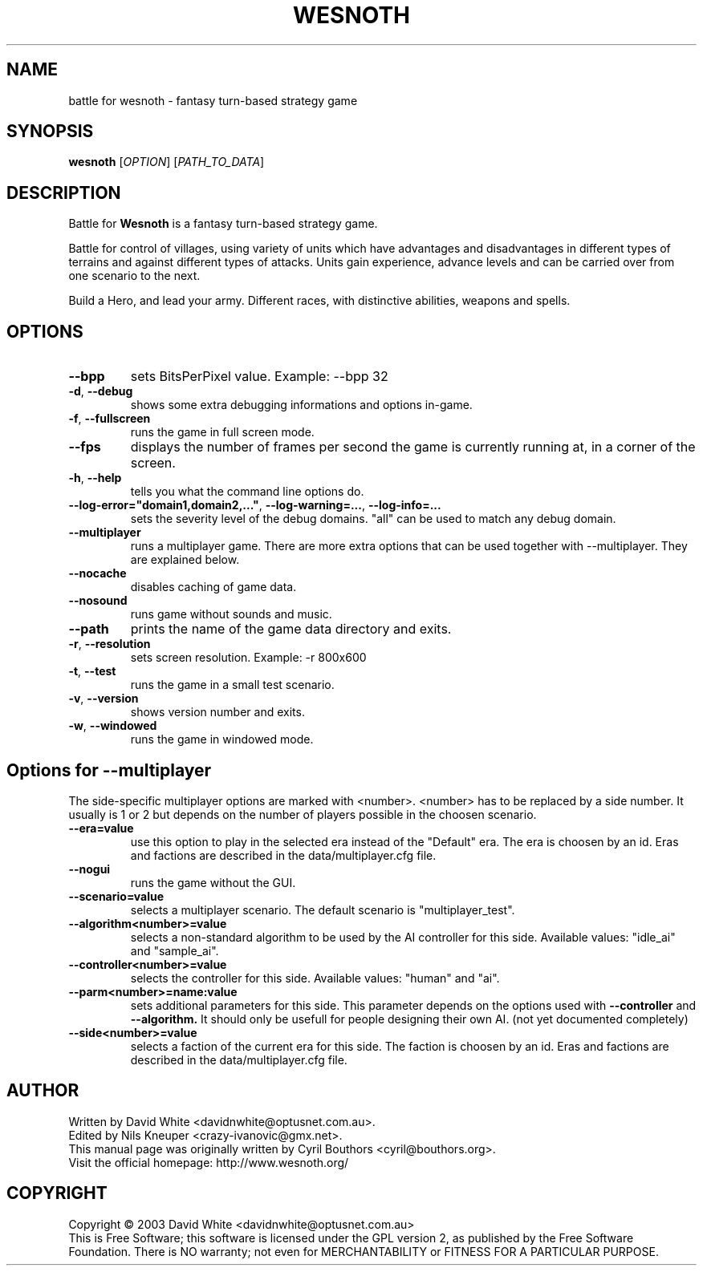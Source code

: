 .\" This program is free software; you can redistribute it and/or modify
.\" it under the terms of the GNU General Public License as published by
.\" the Free Software Foundation; either version 2 of the License, or
.\" (at your option) any later version.
.\"
.\" This program is distributed in the hope that it will be useful,
.\" but WITHOUT ANY WARRANTY; without even the implied warranty of
.\" MERCHANTABILITY or FITNESS FOR A PARTICULAR PURPOSE.  See the
.\" GNU General Public License for more details.
.\"
.\" You should have received a copy of the GNU General Public License
.\" along with this program; if not, write to the Free Software
.\" Foundation, Inc., 59 Temple Place, Suite 330, Boston, MA  02111-1307  USA
.\"

.TH WESNOTH 6 "January 29th, 2005" "Wesnoth" "Battle for Wesnoth"

.SH NAME
battle for wesnoth \- fantasy turn-based strategy game

.SH SYNOPSIS
.B wesnoth
[\fIOPTION\fR]
[\fIPATH_TO_DATA\fR]

.SH DESCRIPTION
Battle for
.B Wesnoth
is a fantasy turn-based strategy game.

Battle for control of villages, using variety of units which have advantages and disadvantages in different types of terrains and against different types of attacks. Units gain experience, advance levels and can be carried over from one scenario to the next.

Build a Hero, and lead your army.  Different races, with distinctive abilities, weapons and spells.

.SH OPTIONS

.TP
.BR --bpp
sets BitsPerPixel value. Example: --bpp 32

.TP
.BR -d , \ --debug
shows some extra debugging informations and options in-game.

.TP
.BR -f , \ --fullscreen
runs the game in full screen mode.

.TP
.BR --fps
displays the number of frames per second the game is currently running at, in a corner of the screen.

.TP
.BR -h , \ --help
tells you what the command line options do.

.TP
.BR --log-error="domain1,domain2,..." , \ --log-warning=... , \ --log-info=...
sets the severity level of the debug domains. "all" can be used to match any debug domain.

.TP
.BR --multiplayer
runs a multiplayer game. There are more extra options that can be used together with --multiplayer. They are explained below.

.TP
.BR --nocache
disables caching of game data.

.TP
.BR --nosound
runs game without sounds and music.

.TP
.BR --path
prints the name of the game data directory and exits.

.TP
.BR -r , \ --resolution
sets screen resolution. Example: -r 800x600

.TP
.BR -t , \ --test
runs the game in a small test scenario.

.TP
.BR -v , \ --version
shows version number and exits.

.TP
.BR -w , \ --windowed
runs the game in windowed mode.

.SH Options for --multiplayer

The side-specific multiplayer options are marked with <number>. <number> has to be replaced by a side number. It usually is 1 or 2 but depends on the number of players possible in the choosen scenario.

.TP
.BR --era=value
use this option to play in the selected era instead of the "Default" era. The era is choosen by an id. Eras and factions are described in the data/multiplayer.cfg file.

.TP
.BR --nogui
runs the game without the GUI.

.TP
.BR --scenario=value
selects a multiplayer scenario. The default scenario is "multiplayer_test".

.TP
.BR --algorithm<number>=value
selects a non-standard algorithm to be used by the AI controller for this side. Available values: "idle_ai" and "sample_ai".

.TP
.BR --controller<number>=value
selects the controller for this side. Available values: "human" and "ai".

.TP
.BR --parm<number>=name:value
sets additional parameters for this side. This parameter depends on the options used with
.B --controller 
and
.B --algorithm.
It should only be usefull for people designing their own AI. (not yet documented completely)

.TP
.BR --side<number>=value
selects a faction of the current era for this side. The faction is choosen by an id. Eras and factions are described in the data/multiplayer.cfg file.

.SH AUTHOR
Written by David White <davidnwhite@optusnet.com.au>.
.br
Edited by Nils Kneuper <crazy-ivanovic@gmx.net>.
.br
This manual page was originally written by Cyril Bouthors <cyril@bouthors.org>.
.br
Visit the official homepage: http://www.wesnoth.org/

.SH COPYRIGHT
Copyright \(co 2003 David White <davidnwhite@optusnet.com.au>
.br
This is Free Software; this software is licensed under the GPL version 2, as published by the Free Software Foundation.
There is NO warranty; not even for MERCHANTABILITY or FITNESS FOR A PARTICULAR PURPOSE.
